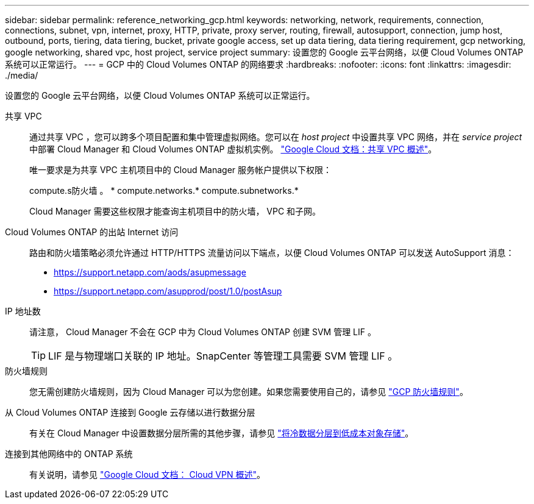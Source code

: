 ---
sidebar: sidebar 
permalink: reference_networking_gcp.html 
keywords: networking, network, requirements, connection, connections, subnet, vpn, internet, proxy, HTTP, private, proxy server, routing, firewall, autosupport, connection, jump host, outbound, ports, tiering, data tiering, bucket, private google access, set up data tiering, data tiering requirement, gcp networking, google networking, shared vpc, host project, service project 
summary: 设置您的 Google 云平台网络，以便 Cloud Volumes ONTAP 系统可以正常运行。 
---
= GCP 中的 Cloud Volumes ONTAP 的网络要求
:hardbreaks:
:nofooter: 
:icons: font
:linkattrs: 
:imagesdir: ./media/


[role="lead"]
设置您的 Google 云平台网络，以便 Cloud Volumes ONTAP 系统可以正常运行。

共享 VPC::
+
--
通过共享 VPC ，您可以跨多个项目配置和集中管理虚拟网络。您可以在 _host project_ 中设置共享 VPC 网络，并在 _service project_ 中部署 Cloud Manager 和 Cloud Volumes ONTAP 虚拟机实例。 https://cloud.google.com/vpc/docs/shared-vpc["Google Cloud 文档：共享 VPC 概述"^]。

唯一要求是为共享 VPC 主机项目中的 Cloud Manager 服务帐户提供以下权限：

compute.s防火墙 。 * compute.networks.* compute.subnetworks.*

Cloud Manager 需要这些权限才能查询主机项目中的防火墙， VPC 和子网。

--
Cloud Volumes ONTAP 的出站 Internet 访问::
+
--
路由和防火墙策略必须允许通过 HTTP/HTTPS 流量访问以下端点，以便 Cloud Volumes ONTAP 可以发送 AutoSupport 消息：

* https://support.netapp.com/aods/asupmessage
* https://support.netapp.com/asupprod/post/1.0/postAsup


--
IP 地址数::
+
--
请注意， Cloud Manager 不会在 GCP 中为 Cloud Volumes ONTAP 创建 SVM 管理 LIF 。


TIP: LIF 是与物理端口关联的 IP 地址。SnapCenter 等管理工具需要 SVM 管理 LIF 。

--
防火墙规则:: 您无需创建防火墙规则，因为 Cloud Manager 可以为您创建。如果您需要使用自己的，请参见 link:reference_firewall_rules_gcp.html["GCP 防火墙规则"]。
从 Cloud Volumes ONTAP 连接到 Google 云存储以进行数据分层::
+
--
有关在 Cloud Manager 中设置数据分层所需的其他步骤，请参见 link:task_tiering.html["将冷数据分层到低成本对象存储"]。

--
连接到其他网络中的 ONTAP 系统::
+
--
有关说明，请参见 https://cloud.google.com/vpn/docs/concepts/overview["Google Cloud 文档： Cloud VPN 概述"^]。

--

